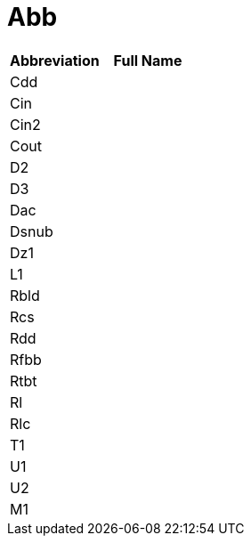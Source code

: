= Abb

[cols="1,1"]

|===
|Abbreviation |Full Name

|Cdd
|

|Cin
|

|Cin2
|

|Cout
|

|D2
|

|D3
|

|Dac
|

|Dsnub
|

|Dz1
|

|L1
|

|Rbld
|

|Rcs
|

|Rdd
|

|Rfbb
|

|Rtbt
|

|Rl
|

|Rlc
|

|T1
|

|U1
|

|U2
|

|M1
|